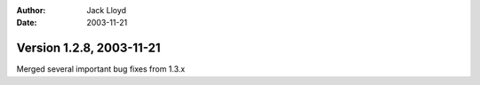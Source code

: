 
:Author: Jack Lloyd
:Date: 2003-11-21

Version 1.2.8, 2003-11-21
----------------------------------------

Merged several important bug fixes from 1.3.x

